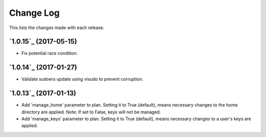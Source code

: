 ==========
Change Log
==========

This lists the changes made with each release.


`1.0.15`_ (2017-05-15)
----------------------

* Fix potential race condition.


`1.0.14`_ (2017-01-27)
----------------------

* Validate sudoers update using visudo to prevent corruption.


`1.0.13`_ (2017-01-13)
----------------------

* Add 'manage_home' parameter to plan. Setting it to True (default), means necessary changes to the home directory are applied. Note: If set to False, keys will not be managed.
* Add 'manage_keys' parameter to plan. Setting it to True (default), means necessary changes to a user's keys are applied.

